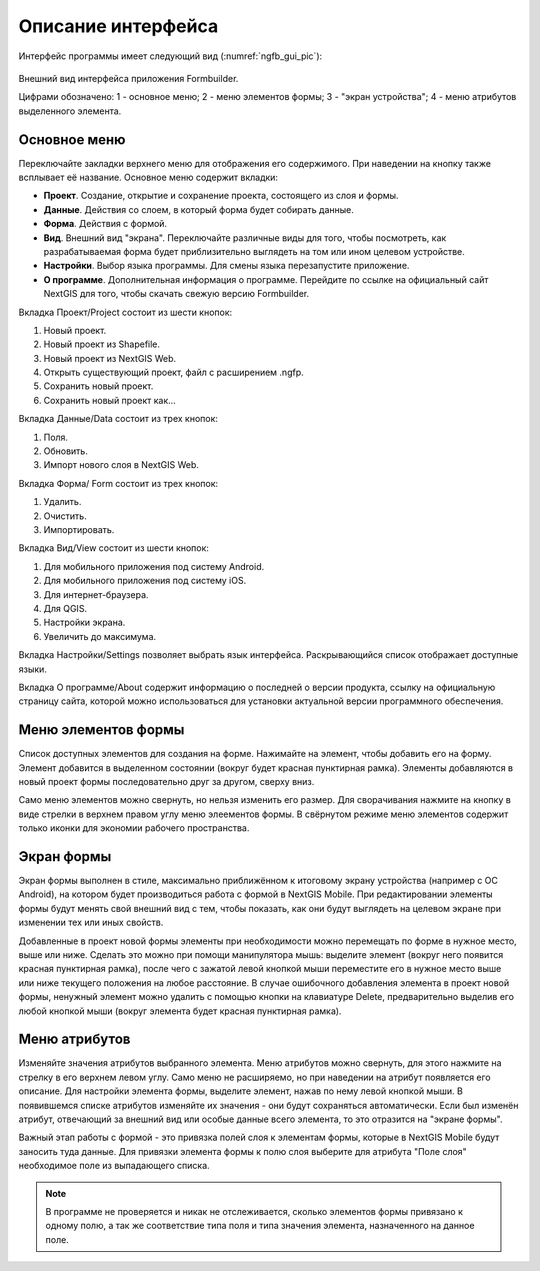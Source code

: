 .. sectionauthor:: Михаил Гусев <mikhail.gusev@nextgis.ru>

.. _ngfb_gui:

Описание интерфейса
===================

Интерфейс программы имеет следующий вид (:numref:`ngfb_gui_pic`):

.. figure:: _static/ngfb_gui.png
   :name: ngfb_gui_pic
   :align: center
   :width: 16cm
   
   Внешний вид интерфейса приложения Formbuilder.
   
   Цифрами обозначено: 1 - основное меню; 2 - меню элементов формы; 3 - "экран устройства"; 
   4 - меню атрибутов выделенного элемента.
   
.. _ngfb_menu_top:

Основное меню
-------------

Переключайте закладки верхнего меню для отображения его содержимого. При наведении 
на кнопку также всплывает её название. Основное меню содержит вкладки:

* **Проект**. Создание, открытие и сохранение проекта, состоящего из слоя и формы.
* **Данные**. Действия со слоем, в который форма будет собирать данные.
* **Форма**. Действия с формой.
* **Вид**. Внешний вид "экрана". Переключайте различные виды для того, чтобы посмотреть, 
  как разрабатываемая форма будет приблизительно выглядеть на том или ином целевом устройстве. 
* **Настройки**. Выбор языка программы. Для смены языка перезапустите приложение.
* **О программе**. Дополнительная информация о программе. Перейдите по ссылке на 
  официальный сайт NextGIS для того, чтобы скачать свежую версию Formbuilder.

.. _ngfb_menu_left:

Вкладка Проект/Project состоит из шести кнопок:

1. Новый проект.
2. Новый проект из Shapefile.
3. Новый проект из NextGIS Web.
4. Открыть существующий проект, файл с расширением .ngfp.
5. Сохранить новый проект.
6. Сохранить новый проект как...

Вкладка Данные/Data состоит из трех кнопок:

1. Поля.
2. Обновить.
3. Импорт нового слоя в NextGIS Web.

Вкладка Форма/ Form состоит из трех кнопок:

1. Удалить.
2. Очистить.
3. Импортировать.

Вкладка Вид/View состоит из шести кнопок:

1. Для мобильного приложения под систему Android.
2. Для мобильного приложения под систему iOS.
3. Для интернет-браузера.
4. Для QGIS.
5. Настройки экрана.
6. Увеличить до максимума.

Вкладка Настройки/Settings позволяет выбрать язык интерфейса. Раскрывающийся список 
отображает доступные языки.

Вкладка О программе/About содержит информацию о последней о версии продукта, ссылку 
на официальную страницу сайта, которой можно использоваться для установки актуальной 
версии программного обеспечения.
 
Меню элементов формы
--------------------

Список доступных элементов для создания на форме. Нажимайте на элемент, чтобы добавить 
его на форму. Элемент добавится в выделенном состоянии (вокруг будет красная пунктирная рамка). 
Элементы добавляются в новый проект формы последовательно друг за другом, сверху вниз.  

Само меню элементов можно свернуть, но нельзя изменить его размер. Для сворачивания 
нажмите на кнопку в виде стрелки в верхнем правом углу меню элеементов формы. В свёрнутом 
режиме меню элементов содержит только иконки для экономии рабочего пространства.

.. _ngfb_menu_screen:

Экран формы
-----------

Экран формы выполнен в стиле, максимально приближённом к итоговому экрану устройства 
(например с OC Android), на котором будет производиться работа с формой в NextGIS Mobile. 
При редактировании элементы формы будут менять свой внешний вид с тем, чтобы показать, 
как они будут выглядеть на целевом экране при изменении тех или иных свойств.

Добавленные в проект новой формы элементы при необходимости можно перемещать по форме в
нужное место, выше или ниже. Сделать это можно при помощи манипулятора мышь: выделите 
элемент (вокруг него появится красная пунктирная рамка), после чего с зажатой левой 
кнопкой мыши переместите его в нужное место выше или ниже текущего положения на любое расстояние. 
В случае ошибочного добавления элемента в проект новой формы, ненужный элемент можно 
удалить с помощью кнопки на клавиатуре Delete, предварительно выделив его любой кнопкой мыши 
(вокруг элемента будет красная пунктирная рамка). 

.. _ngfb_menu_right:

Меню атрибутов
--------------

Изменяйте значения атрибутов выбранного элемента. Меню атрибутов можно свернуть, 
для этого нажмите на стрелку в его верхнем левом углу. Само меню не расширяемо, но 
при наведении на атрибут появляется его описание. Для настройки элемента формы, 
выделите элемент, нажав по нему левой кнопкoй мыши. В появившемся списке атрибутов 
изменяйте их значения - они будут сохраняться автоматически. Если был изменён атрибут, 
отвечающий за внешний вид или особые данные всего элемента, то это отразится на "экране формы".
 
Важный этап работы с формой - это привязка полей слоя к элементам формы, которые 
в NextGIS Mobile будут заносить туда данные. Для привязки элемента формы к полю слоя 
выберите для атрибута "Поле слоя" необходимое поле из выпадающего списка. 

.. note::
    В программе не проверяется и никак не отслеживается, сколько элементов формы привязано к одному полю, а так же соответствие типа поля и типа значения элемента, назначенного на данное поле.
